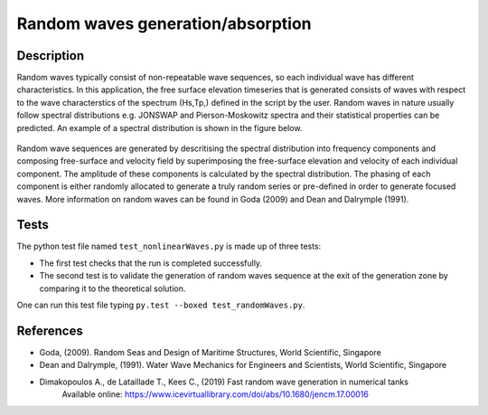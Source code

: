 Random waves generation/absorption
====================================

Description
----------

Random waves typically consist of non-repeatable wave sequences, so each individual wave has different characteristics. In this application, the free surface elevation timeseries that is generated consists of waves with respect to the wave characterstics of the spectrum (Hs,Tp,) defined in the script by the user. Random waves in nature usually follow spectral distributions e.g. JONSWAP and Pierson-Moskowitz spectra and their statistical properties can be predicted. An example of a spectral distribution is shown in the figure below.

.. figure:: ./Spectrum.PNG
   :width: 8%
   :align: center

Random wave sequences are generated by descritising the spectral distribution into frequency components and composing free-surface and velocity field by superimposing the free-surface elevation and velocity of each individual component. The amplitude of these components is calculated by the spectral distribution. The phasing of each component is either randomly allocated to generate a truly random series or pre-defined in order to generate focused waves. More information on random waves can be found in Goda (2009) and Dean and Dalrymple (1991).


Tests
-----

The python test file named ``test_nonlinearWaves.py`` is made up of three tests:

* The first test checks that the run is completed successfully.
* The second test is to validate the generation of random waves sequence at the exit of the generation zone by comparing it to the theoretical solution. 

One can run this test file typing ``py.test --boxed test_randomWaves.py``.

References
----------


- Goda, (2009). Random Seas and Design of Maritime Structures, World Scientific, Singapore
  
- Dean and Dalrymple, (1991). Water Wave Mechanics for Engineers and Scientists, World Scientific, Singapore 

- Dimakopoulos A., de Lataillade T., Kees C., (2019) Fast random wave generation in numerical tanks
      Available online: https://www.icevirtuallibrary.com/doi/abs/10.1680/jencm.17.00016





